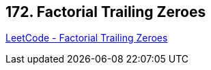 == 172. Factorial Trailing Zeroes

https://leetcode.com/problems/factorial-trailing-zeroes/[LeetCode - Factorial Trailing Zeroes]

